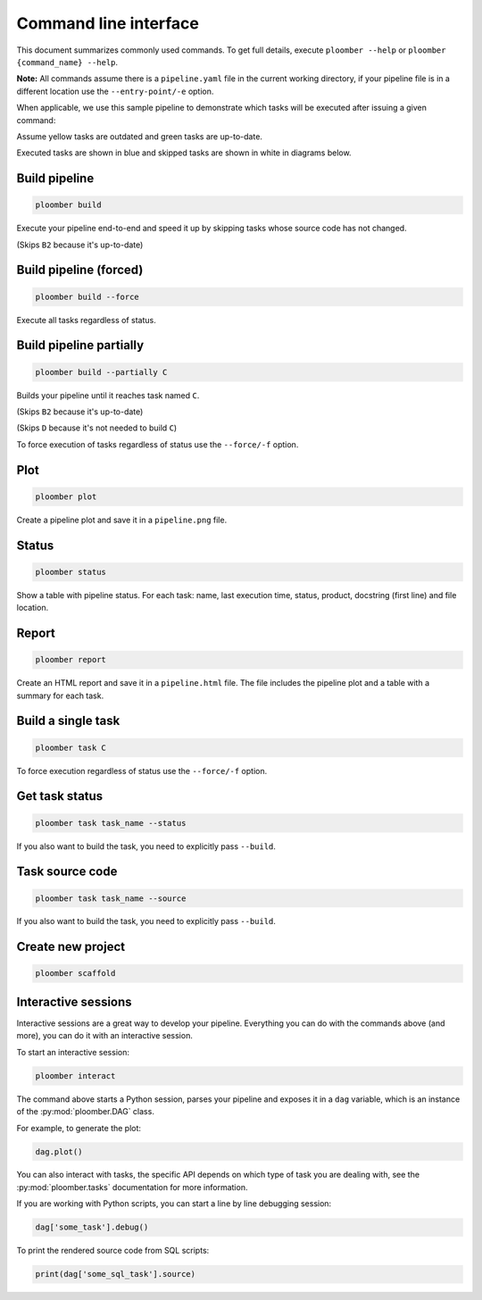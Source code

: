 Command line interface
======================

This document summarizes commonly used commands. To get full details, execute
``ploomber --help`` or ``ploomber {command_name} --help``.

**Note:** All commands assume there is a ``pipeline.yaml`` file in the current
working directory, if your pipeline file is in a different location use the
``--entry-point/-e`` option.

When applicable, we use this sample pipeline to demonstrate which tasks will
be executed after issuing a given command:

.. raw:: html

    <div class="mermaid">
    graph LR
        A --> B1 --> C --> D
        A --> B2 --> C

        class A outdated
        class B1 outdated
        class B2 uptodate
        class C outdated
        class D outdated
    </div>

Assume yellow tasks are outdated and green tasks are up-to-date.

Executed tasks are shown in blue and skipped tasks are shown in white in
diagrams below.

Build pipeline
**************

.. code-block:: console

    ploomber build


Execute your pipeline end-to-end and speed it up by skipping tasks whose
source code has not changed.

.. raw:: html

    <div class="mermaid">
    graph LR
        A --> B1 --> C --> D
        A --> B2 --> C

        class A executed
        class B1 executed
        class B2 skipped
        class C executed
        class D executed
    </div>

(Skips ``B2`` because it's up-to-date)


Build pipeline (forced)
***********************

.. code-block:: console

    ploomber build --force


Execute all tasks regardless of status.

.. raw:: html

    <div class="mermaid">
    graph LR
        A --> B1 --> C --> D
        A --> B2 --> C

        class A executed
        class B1 executed
        class B2 executed
        class C executed
        class D executed
    </div>

Build pipeline partially
************************


.. code-block:: console

    ploomber build --partially C


Builds your pipeline until it reaches task named ``C``.

.. raw:: html

    <div class="mermaid">
    graph LR
        A --> B1 --> C --> D
        A --> B2 --> C

        class A executed
        class B1 executed
        class B2 skipped
        class C executed
        class D skipped
    </div>


(Skips ``B2`` because it's up-to-date)

(Skips ``D`` because it's not needed to build ``C``)


To force execution of tasks regardless of status use the ``--force/-f`` option.

Plot
****

.. code-block:: console

    ploomber plot


Create a pipeline plot and save it in a ``pipeline.png`` file.

Status
******

.. code-block:: console

    ploomber status


Show a table with pipeline status. For each task: name, last execution time,
status, product, docstring (first line) and file location.

Report
******

.. code-block:: console

    ploomber report


Create an HTML report and save it in a ``pipeline.html`` file. The file
includes the pipeline plot and a table with a summary for each task.


Build a single task
*******************

.. raw:: html

    <div class="mermaid">
    graph LR
        A --> B1 --> C --> D
        A --> B2 --> C

        class A skipped
        class B1 skipped
        class B2 skipped
        class C executed
        class D skipped
    </div>

.. code-block:: console

    ploomber task C


To force execution regardless of status use the ``--force/-f`` option.

Get task status
***************

.. code-block:: console

    ploomber task task_name --status


If you also want to build the task, you need to explicitly pass ``--build``.

Task source code
****************

.. code-block:: console

    ploomber task task_name --source


If you also want to build the task, you need to explicitly pass ``--build``.

Create new project
******************

.. code-block:: console

    ploomber scaffold


Interactive sessions
********************

Interactive sessions are a great way to develop your pipeline. Everything you
can do with the commands above (and more), you can do it with an interactive
session.

To start an interactive session:

.. code-block:: console

    ploomber interact

The command above starts a Python session, parses your pipeline and exposes it
in a ``dag`` variable, which is an instance of the :py:mod:`ploomber.DAG` class.

For example, to generate the plot:

.. code-block:: python
    :class: ipython

    dag.plot()

You can also interact with tasks, the specific API depends on which type of
task you are dealing with, see the :py:mod:`ploomber.tasks` documentation for
more information.

If you are working with Python scripts, you can start a line by line debugging
session:

.. code-block:: python
    :class: ipython

    dag['some_task'].debug()

To print the rendered source code from SQL scripts:

.. code-block:: python
    :class: ipython

    print(dag['some_sql_task'].source)


